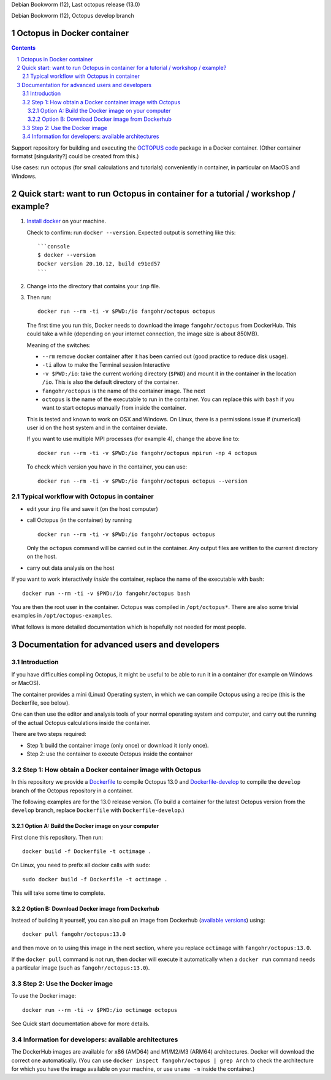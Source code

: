 |stable| Debian Bookworm (12), Last octopus release (13.0)

|develop| Debian Bookworm (12), Octopus develop branch




Octopus in Docker container
===========================

.. sectnum::

.. contents:: 

Support repository for building and executing the `OCTOPUS code
<http://octopus-code.org>`__ package in a Docker container. (Other container
formatst [singularity?] could be created from this.)

Use cases: run octopus (for small calculations and tutorials) conveniently in
container, in particular on MacOS and Windows.


Quick start: want to run Octopus in container for a tutorial / workshop / example?
==================================================================================


1. `Install docker <https://docs.docker.com/get-docker/>`__ on your machine.

   Check to confirm: run ``docker --version``. Expected output is something like this::

     ```console
     $ docker --version
     Docker version 20.10.12, build e91ed57
     ```

2. Change into the directory that contains your ``inp`` file.


3. Then run::

    docker run --rm -ti -v $PWD:/io fangohr/octopus octopus
  
  The first time you run this, Docker needs to download the image
  ``fangohr/octopus`` from DockerHub. This could take a while (depending on your
  internet connection, the image size is about 850MB).

  Meaning of the switches:
  
  - ``--rm`` remove docker container after it has been carried out (good practice to reduce disk usage).
  - ``-ti`` allow to make the Terminal session Interactive
  - ``-v $PWD:/io``: take the current working directory (``$PWD``) and mount it in
    the container in the location ``/io``. This is also the default directory of
    the container.
  - ``fangohr/octopus`` is the name of the container image. The next 
  - ``octopus`` is the name of the executable to run in the container. You can
    replace this with ``bash`` if you want to start octopus manually from inside
    the container.
  
  This is tested and known to work on OSX and Windows. On Linux, there is a
  permissions issue if (numerical) user id on the host system and in the
  container deviate.
  
  If you want to use multiple MPI processes (for example 4), change the above line to::
  
      docker run --rm -ti -v $PWD:/io fangohr/octopus mpirun -np 4 octopus

  To check which version you have in the container, you can use::

     docker run --rm -ti -v $PWD:/io fangohr/octopus octopus --version

  
Typical workflow with Octopus in container
------------------------------------------

- edit your ``inp`` file and save it  (on the host computer)

- call Octopus (in the container) by running ::

      docker run --rm -ti -v $PWD:/io fangohr/octopus octopus
  
  Only the ``octopus`` command will be carried out in the
  container. Any output files are written to the current directory on the host.

- carry out data analysis on the host

If you want to work interactively *inside* the container, replace the name of the executable with ``bash``::

  docker run --rm -ti -v $PWD:/io fangohr/octopus bash
  
You are then the root user in the container. Octopus was compiled in ``/opt/octopus*``. There are also some trivial examples in ``/opt/octopus-examples``.

What follows is more detailed documentation which is hopefully not needed for most people.


Documentation for advanced users and developers
===============================================

Introduction
------------

If you have difficulties compiling Octopus, it might be useful to be able to run
it in a container (for example on Windows or MacOS).

The container provides a mini (Linux) Operating system, in which we can compile
Octopus using a recipe (this is the Dockerfile, see below).

One can then use the editor and analysis tools of your normal operating system
and computer, and carry out the running of the actual Octopus calculations
inside the container.

There are two steps required:

- Step 1: build the container image (only once) or download it (only once).

- Step 2: use the container to execute Octopus inside the container


Step 1: How obtain a Docker container image with Octopus
--------------------------------------------------------

In this repository we provide a `Dockerfile <Dockerfile>`__ to compile Octopus
13.0 and `Dockerfile-develop <Dockerfile-develop>`__ to compile the ``develop``
branch of the Octopus repository in a container.

The following examples are for the 13.0 release version. (To build a container
for the latest Octopus version from the ``develop`` branch, replace
``Dockerfile`` with ``Dockerfile-develop``.)

Option A: Build the Docker image on your computer
~~~~~~~~~~~~~~~~~~~~~~~~~~~~~~~~~~~~~~~~~~~~~~~~~

First clone this repository. Then run::

  docker build -f Dockerfile -t octimage .

On Linux, you need to prefix all docker calls with ``sudo``::

  sudo docker build -f Dockerfile -t octimage .

This will take some time to complete.

Option B: Download Docker image from Dockerhub
~~~~~~~~~~~~~~~~~~~~~~~~~~~~~~~~~~~~~~~~~~~~~~

Instead of building it yourself, you can also pull an image from Dockerhub
(`available versions <https://hub.docker.com/r/fangohr/octopus/tags>`__) using::

  docker pull fangohr/octopus:13.0

and then move on to using this image in the next section, where you replace
``octimage`` with ``fangohr/octopus:13.0``.

If the ``docker pull`` command is not run, then docker will execute it
automatically when a ``docker run`` command needs a particular image (such as
``fangohr/octopus:13.0``).


Step 2: Use the Docker image
----------------------------

To use the Docker image::

  docker run --rm -ti -v $PWD:/io octimage octopus

See Quick start documentation above for more details.


Information for developers: available architectures
---------------------------------------------------

The DockerHub images are available for x86 (AMD64) and M1/M2/M3 (ARM64)
architectures. Docker will download the correct one automatically. (You can use
``docker inspect fangohr/octopus | grep Arch`` to check the architecture
for which you have the image available on your machine,
or use ``uname -m`` inside the container.)


.. |stable| image:: https://github.com/fangohr/octopus-in-docker/actions/workflows/stable.yml/badge.svg
   :target: https://github.com/fangohr/octopus-in-docker/actions/workflows/stable.yml

.. |develop| image:: https://github.com/fangohr/octopus-in-docker/actions/workflows/develop.yml/badge.svg
   :target: https://github.com/fangohr/octopus-in-docker/actions/workflows/debian-develop.yml


